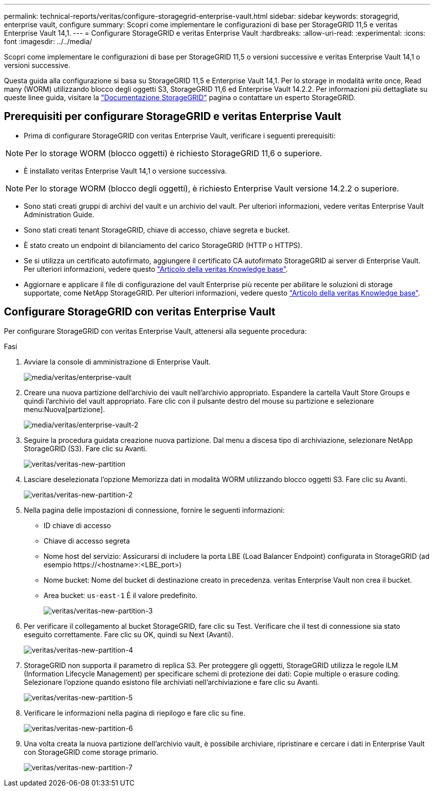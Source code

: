---
permalink: technical-reports/veritas/configure-storagegrid-enterprise-vault.html 
sidebar: sidebar 
keywords: storagegrid, enterprise vault, configure 
summary: Scopri come implementare le configurazioni di base per StorageGRID 11,5 e veritas Enterprise Vault 14,1. 
---
= Configurare StorageGRID e veritas Enterprise Vault
:hardbreaks:
:allow-uri-read: 
:experimental: 
:icons: font
:imagesdir: ../../media/


[role="lead"]
Scopri come implementare le configurazioni di base per StorageGRID 11,5 o versioni successive e veritas Enterprise Vault 14,1 o versioni successive.

Questa guida alla configurazione si basa su StorageGRID 11,5 e Enterprise Vault 14,1. Per lo storage in modalità write once, Read many (WORM) utilizzando blocco degli oggetti S3, StorageGRID 11,6 ed Enterprise Vault 14.2.2. Per informazioni più dettagliate su queste linee guida, visitare la https://docs.netapp.com/us-en/storagegrid-118/["Documentazione StorageGRID"^] pagina o contattare un esperto StorageGRID.



== Prerequisiti per configurare StorageGRID e veritas Enterprise Vault

* Prima di configurare StorageGRID con veritas Enterprise Vault, verificare i seguenti prerequisiti:



NOTE: Per lo storage WORM (blocco oggetti) è richiesto StorageGRID 11,6 o superiore.

* È installato veritas Enterprise Vault 14,1 o versione successiva.



NOTE: Per lo storage WORM (blocco degli oggetti), è richiesto Enterprise Vault versione 14.2.2 o superiore.

* Sono stati creati gruppi di archivi del vault e un archivio del vault. Per ulteriori informazioni, vedere veritas Enterprise Vault Administration Guide.
* Sono stati creati tenant StorageGRID, chiave di accesso, chiave segreta e bucket.
* È stato creato un endpoint di bilanciamento del carico StorageGRID (HTTP o HTTPS).
* Se si utilizza un certificato autofirmato, aggiungere il certificato CA autofirmato StorageGRID ai server di Enterprise Vault. Per ulteriori informazioni, vedere questo https://www.veritas.com/support/en_US/article.100049744["Articolo della veritas Knowledge base"^].
* Aggiornare e applicare il file di configurazione del vault Enterprise più recente per abilitare le soluzioni di storage supportate, come NetApp StorageGRID. Per ulteriori informazioni, vedere questo https://www.veritas.com/content/support/en_US/article.100039174["Articolo della veritas Knowledge base"^].




== Configurare StorageGRID con veritas Enterprise Vault

Per configurare StorageGRID con veritas Enterprise Vault, attenersi alla seguente procedura:

.Fasi
. Avviare la console di amministrazione di Enterprise Vault.
+
image:veritas/veritas-enterprise-vault.png["media/veritas/enterprise-vault"]

. Creare una nuova partizione dell'archivio dei vault nell'archivio appropriato. Espandere la cartella Vault Store Groups e quindi l'archivio del vault appropriato. Fare clic con il pulsante destro del mouse su partizione e selezionare menu:Nuova[partizione].
+
image:veritas/veritas-enterprise-vault-2.png["media/veritas/enterprise-vault-2"]

. Seguire la procedura guidata creazione nuova partizione. Dal menu a discesa tipo di archiviazione, selezionare NetApp StorageGRID (S3). Fare clic su Avanti.
+
image:veritas/veritas-new-partition.png["veritas/veritas-new-partition"]

. Lasciare deselezionata l'opzione Memorizza dati in modalità WORM utilizzando blocco oggetti S3. Fare clic su Avanti.
+
image:veritas/veritas-new-partition-2.png["veritas/veritas-new-partition-2"]

. Nella pagina delle impostazioni di connessione, fornire le seguenti informazioni:
+
** ID chiave di accesso
** Chiave di accesso segreta
** Nome host del servizio: Assicurarsi di includere la porta LBE (Load Balancer Endpoint) configurata in StorageGRID (ad esempio \https://<hostname>:<LBE_port>)
** Nome bucket: Nome del bucket di destinazione creato in precedenza. veritas Enterprise Vault non crea il bucket.
** Area bucket: `us-east-1` È il valore predefinito.
+
image:veritas/veritas-new-partition-3.png["veritas/veritas-new-partition-3"]



. Per verificare il collegamento al bucket StorageGRID, fare clic su Test. Verificare che il test di connessione sia stato eseguito correttamente. Fare clic su OK, quindi su Next (Avanti).
+
image:veritas/veritas-new-partition-4.png["veritas/veritas-new-partition-4"]

. StorageGRID non supporta il parametro di replica S3. Per proteggere gli oggetti, StorageGRID utilizza le regole ILM (Information Lifecycle Management) per specificare schemi di protezione dei dati: Copie multiple o erasure coding. Selezionare l'opzione quando esistono file archiviati nell'archiviazione e fare clic su Avanti.
+
image:veritas/veritas-new-partition-5.png["veritas/veritas-new-partition-5"]

. Verificare le informazioni nella pagina di riepilogo e fare clic su fine.
+
image:veritas/veritas-new-partition-6.png["veritas/veritas-new-partition-6"]

. Una volta creata la nuova partizione dell'archivio vault, è possibile archiviare, ripristinare e cercare i dati in Enterprise Vault con StorageGRID come storage primario.
+
image:veritas/veritas-new-partition-7.png["veritas/veritas-new-partition-7"]


